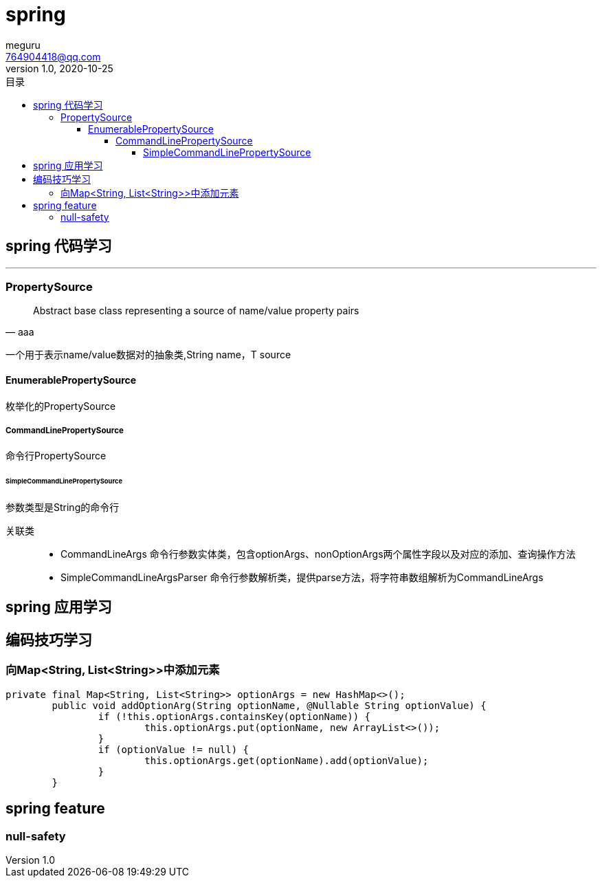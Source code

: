 = spring
meguru <764904418@qq.com>
v1.0, 2020-10-25
:toc:
:toc-title: 目录
:toclevels: 5

== spring 代码学习

'''


=== PropertySource

[quote, aaa]
____
Abstract base class representing a source of name/value property pairs
____

一个用于表示name/value数据对的抽象类,String name，T source

==== EnumerablePropertySource

枚举化的PropertySource

===== CommandLinePropertySource

命令行PropertySource

====== SimpleCommandLinePropertySource

参数类型是String的命令行

关联类::

- [red]#CommandLineArgs# 
命令行参数实体类，包含optionArgs、nonOptionArgs两个属性字段以及对应的添加、查询操作方法

- [red]#SimpleCommandLineArgsParser#
命令行参数解析类，提供parse方法，将字符串数组解析为CommandLineArgs



== spring 应用学习


== 编码技巧学习

=== 向Map<String, List<String>>中添加元素
[source,java]
----
private final Map<String, List<String>> optionArgs = new HashMap<>();
	public void addOptionArg(String optionName, @Nullable String optionValue) {
		if (!this.optionArgs.containsKey(optionName)) {
			this.optionArgs.put(optionName, new ArrayList<>());
		}
		if (optionValue != null) {
			this.optionArgs.get(optionName).add(optionValue);
		}
	}
----


== spring feature


=== null-safety